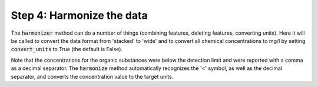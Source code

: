 Step 4: Harmonize the data
--------------------------

The :code:`harmonizer` method can do a number of things (combining 
features, deleting features, converting units). Here it will be 
called to convert the data format from 'stacked' to 'wide' and to
convert all chemical concentrations to mg/l by setting 
:code:`convert_units` to True (the default is False).

.. ipython:: python
    :okexcept:
    :okwarning:

    df = wdo.harmonizer(convert_units=True, 
        target_units='mmol/l',
    )

    df = wdo.get_frame()
    df.head()

Note that the concentrations for the organic substances were below
the detection limit and were reported with a comma as a decimal 
separator. The :code:`harmonize` method automatically recognizes
the '<' symbol, as well as the decimal separator, and converts the
concentration value to the target units.